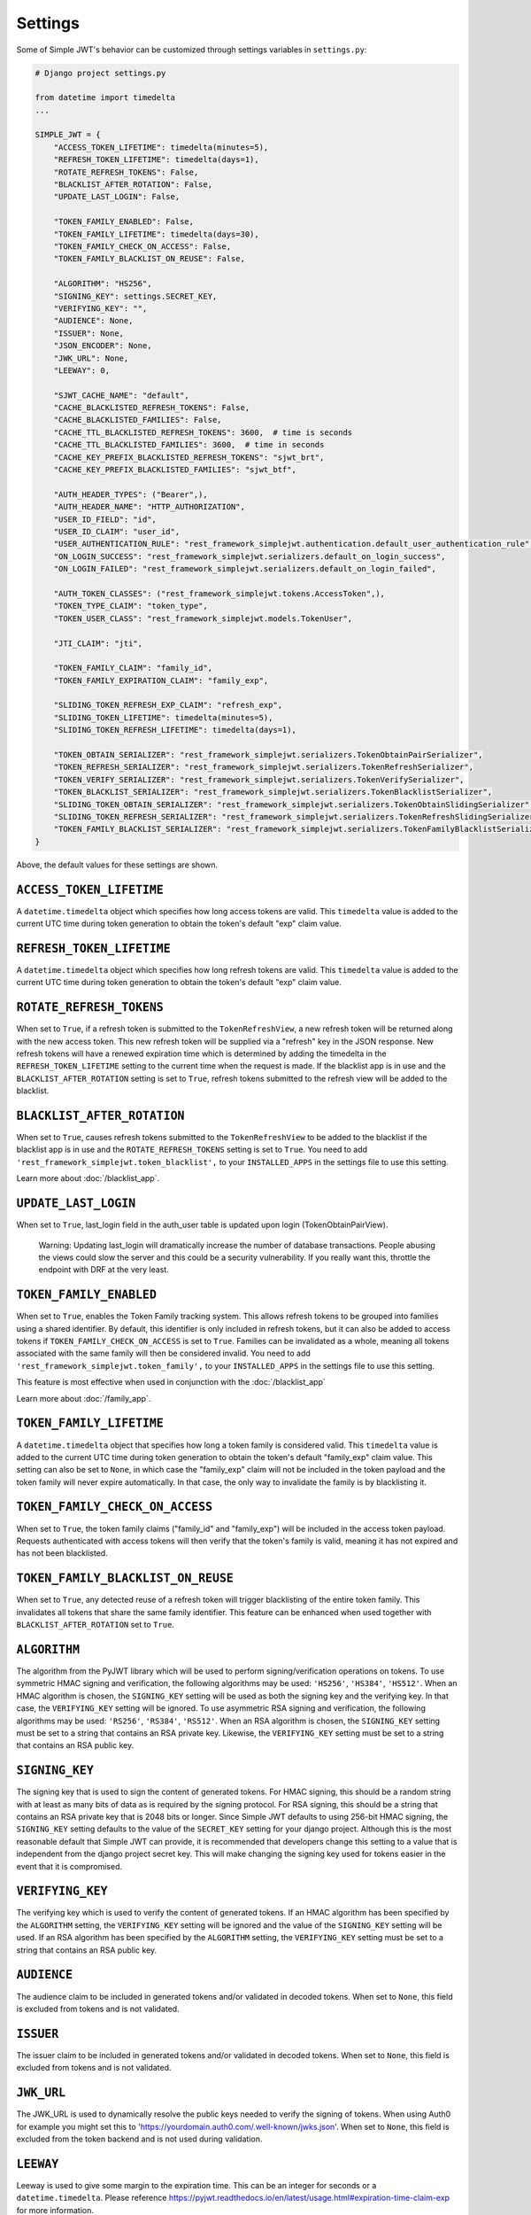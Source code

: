 .. _settings:

Settings
========

Some of Simple JWT's behavior can be customized through settings variables in
``settings.py``:

.. code-block:: python

  # Django project settings.py

  from datetime import timedelta
  ...

  SIMPLE_JWT = {
      "ACCESS_TOKEN_LIFETIME": timedelta(minutes=5),
      "REFRESH_TOKEN_LIFETIME": timedelta(days=1),
      "ROTATE_REFRESH_TOKENS": False,
      "BLACKLIST_AFTER_ROTATION": False,
      "UPDATE_LAST_LOGIN": False,

      "TOKEN_FAMILY_ENABLED": False,
      "TOKEN_FAMILY_LIFETIME": timedelta(days=30),
      "TOKEN_FAMILY_CHECK_ON_ACCESS": False,
      "TOKEN_FAMILY_BLACKLIST_ON_REUSE": False,

      "ALGORITHM": "HS256",
      "SIGNING_KEY": settings.SECRET_KEY,
      "VERIFYING_KEY": "",
      "AUDIENCE": None,
      "ISSUER": None,
      "JSON_ENCODER": None,
      "JWK_URL": None,
      "LEEWAY": 0,

      "SJWT_CACHE_NAME": "default",
      "CACHE_BLACKLISTED_REFRESH_TOKENS": False,
      "CACHE_BLACKLISTED_FAMILIES": False,
      "CACHE_TTL_BLACKLISTED_REFRESH_TOKENS": 3600,  # time is seconds
      "CACHE_TTL_BLACKLISTED_FAMILIES": 3600,  # time in seconds
      "CACHE_KEY_PREFIX_BLACKLISTED_REFRESH_TOKENS": "sjwt_brt",
      "CACHE_KEY_PREFIX_BLACKLISTED_FAMILIES": "sjwt_btf",

      "AUTH_HEADER_TYPES": ("Bearer",),
      "AUTH_HEADER_NAME": "HTTP_AUTHORIZATION",
      "USER_ID_FIELD": "id",
      "USER_ID_CLAIM": "user_id",
      "USER_AUTHENTICATION_RULE": "rest_framework_simplejwt.authentication.default_user_authentication_rule",
      "ON_LOGIN_SUCCESS": "rest_framework_simplejwt.serializers.default_on_login_success",
      "ON_LOGIN_FAILED": "rest_framework_simplejwt.serializers.default_on_login_failed",

      "AUTH_TOKEN_CLASSES": ("rest_framework_simplejwt.tokens.AccessToken",),
      "TOKEN_TYPE_CLAIM": "token_type",
      "TOKEN_USER_CLASS": "rest_framework_simplejwt.models.TokenUser",

      "JTI_CLAIM": "jti", 

      "TOKEN_FAMILY_CLAIM": "family_id",
      "TOKEN_FAMILY_EXPIRATION_CLAIM": "family_exp",

      "SLIDING_TOKEN_REFRESH_EXP_CLAIM": "refresh_exp",
      "SLIDING_TOKEN_LIFETIME": timedelta(minutes=5),
      "SLIDING_TOKEN_REFRESH_LIFETIME": timedelta(days=1),

      "TOKEN_OBTAIN_SERIALIZER": "rest_framework_simplejwt.serializers.TokenObtainPairSerializer",
      "TOKEN_REFRESH_SERIALIZER": "rest_framework_simplejwt.serializers.TokenRefreshSerializer",
      "TOKEN_VERIFY_SERIALIZER": "rest_framework_simplejwt.serializers.TokenVerifySerializer",
      "TOKEN_BLACKLIST_SERIALIZER": "rest_framework_simplejwt.serializers.TokenBlacklistSerializer",
      "SLIDING_TOKEN_OBTAIN_SERIALIZER": "rest_framework_simplejwt.serializers.TokenObtainSlidingSerializer",
      "SLIDING_TOKEN_REFRESH_SERIALIZER": "rest_framework_simplejwt.serializers.TokenRefreshSlidingSerializer",
      "TOKEN_FAMILY_BLACKLIST_SERIALIZER": "rest_framework_simplejwt.serializers.TokenFamilyBlacklistSerializer",
  }

Above, the default values for these settings are shown.

``ACCESS_TOKEN_LIFETIME``
-------------------------

A ``datetime.timedelta`` object which specifies how long access tokens are
valid.  This ``timedelta`` value is added to the current UTC time during token
generation to obtain the token's default "exp" claim value.

``REFRESH_TOKEN_LIFETIME``
--------------------------

A ``datetime.timedelta`` object which specifies how long refresh tokens are
valid.  This ``timedelta`` value is added to the current UTC time during token
generation to obtain the token's default "exp" claim value.

``ROTATE_REFRESH_TOKENS``
-------------------------

When set to ``True``, if a refresh token is submitted to the
``TokenRefreshView``, a new refresh token will be returned along with the new
access token.  This new refresh token will be supplied via a "refresh" key in
the JSON response.  New refresh tokens will have a renewed expiration time
which is determined by adding the timedelta in the ``REFRESH_TOKEN_LIFETIME``
setting to the current time when the request is made.  If the blacklist app is
in use and the ``BLACKLIST_AFTER_ROTATION`` setting is set to ``True``, refresh
tokens submitted to the refresh view will be added to the blacklist.

``BLACKLIST_AFTER_ROTATION``
----------------------------

When set to ``True``, causes refresh tokens submitted to the
``TokenRefreshView`` to be added to the blacklist if the blacklist app is in
use and the ``ROTATE_REFRESH_TOKENS`` setting is set to ``True``.
You need to add ``'rest_framework_simplejwt.token_blacklist',`` to your 
``INSTALLED_APPS`` in the settings file to use this setting.

Learn more about :doc:`/blacklist_app`.

``UPDATE_LAST_LOGIN``
----------------------------

When set to ``True``, last_login field in the auth_user table is updated upon
login (TokenObtainPairView).

    Warning: Updating last_login will dramatically increase the number of database
    transactions. People abusing the views could slow the server and this could be
    a security vulnerability. If you really want this, throttle the endpoint with
    DRF at the very least.

``TOKEN_FAMILY_ENABLED``
----------------------------

When set to ``True``, enables the Token Family tracking system. This allows
refresh tokens to be grouped into families using a shared identifier. By default,
this identifier is only included in refresh tokens, but it can also be added to
access tokens if ``TOKEN_FAMILY_CHECK_ON_ACCESS`` is set to ``True``.
Families can be invalidated as a whole, meaning all tokens associated with the
same family will then be considered invalid.
You need to add ``'rest_framework_simplejwt.token_family',`` to your 
``INSTALLED_APPS`` in the settings file to use this setting.

This feature is most effective when used in conjunction with the :doc:`/blacklist_app`

Learn more about :doc:`/family_app`.

``TOKEN_FAMILY_LIFETIME``
----------------------------

A ``datetime.timedelta`` object that specifies how long a token family is considered valid.
This ``timedelta`` value is added to the current UTC time during token generation
to obtain the token's default "family_exp" claim value.
This setting can also be set to ``None``, in which case the "family_exp" claim
will not be included in the token payload and the token family will never expire automatically.
In that case, the only way to invalidate the family is by blacklisting it.

``TOKEN_FAMILY_CHECK_ON_ACCESS``
-------------------------------------

When set to ``True``, the token family claims ("family_id" and "family_exp") will be included
in the access token payload. Requests authenticated with access tokens will then verify
that the token's family is valid, meaning it has not expired and has not been blacklisted.

``TOKEN_FAMILY_BLACKLIST_ON_REUSE``
-------------------------------------

When set to ``True``, any detected reuse of a refresh token will trigger blacklisting of
the entire token family. This invalidates all tokens that share the same family identifier.
This feature can be enhanced when used together with ``BLACKLIST_AFTER_ROTATION`` set to ``True``.

``ALGORITHM``
-------------

The algorithm from the PyJWT library which will be used to perform
signing/verification operations on tokens.  To use symmetric HMAC signing and
verification, the following algorithms may be used: ``'HS256'``, ``'HS384'``,
``'HS512'``.  When an HMAC algorithm is chosen, the ``SIGNING_KEY`` setting
will be used as both the signing key and the verifying key.  In that case, the
``VERIFYING_KEY`` setting will be ignored.  To use asymmetric RSA signing and
verification, the following algorithms may be used: ``'RS256'``, ``'RS384'``,
``'RS512'``.  When an RSA algorithm is chosen, the ``SIGNING_KEY`` setting must
be set to a string that contains an RSA private key.  Likewise, the
``VERIFYING_KEY`` setting must be set to a string that contains an RSA public
key.

``SIGNING_KEY``
---------------

The signing key that is used to sign the content of generated tokens.  For HMAC
signing, this should be a random string with at least as many bits of data as
is required by the signing protocol.  For RSA signing, this should be a string
that contains an RSA private key that is 2048 bits or longer.  Since Simple JWT
defaults to using 256-bit HMAC signing, the ``SIGNING_KEY`` setting defaults to
the value of the ``SECRET_KEY`` setting for your django project.  Although this
is the most reasonable default that Simple JWT can provide, it is recommended
that developers change this setting to a value that is independent from the
django project secret key.  This will make changing the signing key used for
tokens easier in the event that it is compromised.

``VERIFYING_KEY``
-----------------

The verifying key which is used to verify the content of generated tokens.  If
an HMAC algorithm has been specified by the ``ALGORITHM`` setting, the
``VERIFYING_KEY`` setting will be ignored and the value of the ``SIGNING_KEY``
setting will be used.  If an RSA algorithm has been specified by the
``ALGORITHM`` setting, the ``VERIFYING_KEY`` setting must be set to a string
that contains an RSA public key.

``AUDIENCE``
-------------

The audience claim to be included in generated tokens and/or validated in
decoded tokens. When set to ``None``, this field is excluded from tokens and is
not validated.

``ISSUER``
----------

The issuer claim to be included in generated tokens and/or validated in decoded
tokens. When set to ``None``, this field is excluded from tokens and is not
validated.

``JWK_URL``
-----------

The JWK_URL is used to dynamically resolve the public keys needed to verify the
signing of tokens. When using Auth0 for example you might set this to
'https://yourdomain.auth0.com/.well-known/jwks.json'. When set to ``None``,
this field is excluded from the token backend and is not used during
validation.

``LEEWAY``
----------

Leeway is used to give some margin to the expiration time. This can be an
integer for seconds or a ``datetime.timedelta``. Please reference
https://pyjwt.readthedocs.io/en/latest/usage.html#expiration-time-claim-exp
for more information.

``SJWT_CACHE_NAME``
---------------------

Specifies the Django cache alias to use. This must match a defined entry
in Django's ``CACHES`` setting.

Learn more about :doc:`/cache_support`.

``CACHE_BLACKLISTED_REFRESH_TOKENS``
--------------------------------------

When set to ``True``, enables caching of blacklisted refresh tokens.
Blacklisted refresh token entries will be cached for a period defined
by ``CACHE_TTL_BLACKLISTED_REFRESH_TOKENS``.

``CACHE_BLACKLISTED_FAMILIES``
--------------------------------

When set to ``True``, enables caching of blacklisted token families.
Blacklisted family entries will be cached for a period defined 
by ``CACHE_TTL_BLACKLISTED_FAMILIES``.

``CACHE_TTL_BLACKLISTED_REFRESH_TOKENS``
------------------------------------------

Time-to-live (TTL) in seconds for cached refresh token blacklist entries.

``CACHE_TTL_BLACKLISTED_FAMILIES``
------------------------------------

Time-to-live (TTL) in seconds for cached token family blacklist entries.

``CACHE_KEY_PREFIX_BLACKLISTED_REFRESH_TOKENS``
-------------------------------------------------

Prefix used for cache keys when storing blacklisted refresh tokens.

``CACHE_KEY_PREFIX_BLACKLISTED_FAMILIES``
-------------------------------------------

Prefix used for cache keys when storing blacklisted token families.

``AUTH_HEADER_TYPES``
---------------------

The authorization header type(s) that will be accepted for views that require
authentication.  For example, a value of ``'Bearer'`` means that views
requiring authentication would look for a header with the following format:
``Authorization: Bearer <token>``.  This setting may also contain a list or
tuple of possible header types (e.g. ``('Bearer', 'JWT')``).  If a list or
tuple is used in this way, and authentication fails, the first item in the
collection will be used to build the "WWW-Authenticate" header in the response.

``AUTH_HEADER_NAME``
----------------------------

The authorization header name to be used for authentication.
The default is ``HTTP_AUTHORIZATION`` which will accept the
``Authorization`` header in the request. For example if you'd
like to use ``X-Access-Token`` in the header of your requests
please specify the ``AUTH_HEADER_NAME`` to be
``HTTP_X_ACCESS_TOKEN`` in your settings.

``USER_ID_FIELD``
-----------------

The database field from the user model that will be included in generated
tokens to identify users.  It is recommended that the value of this setting
specifies a field that does not normally change once its initial value is
chosen.  For example, specifying a "username" or "email" field would be a poor
choice since an account's username or email might change depending on how
account management in a given service is designed.  This could allow a new
account to be created with an old username while an existing token is still
valid which uses that username as a user identifier.

``USER_ID_CLAIM``
-----------------

The claim in generated tokens which will be used to store user identifiers.
For example, a setting value of ``'user_id'`` would mean generated tokens
include a "user_id" claim that contains the user's identifier.

``USER_AUTHENTICATION_RULE``
----------------------------

Callable to determine if the user is permitted to authenticate. This rule
is applied after a valid token is processed. The user object is passed
to the callable as an argument. The default rule is to check that the ``is_active``
flag is still ``True``. The callable must return a boolean, ``True`` if authorized,
``False`` otherwise resulting in a 401 status code.

``ON_LOGIN_SUCCESS``
----------------------------

Callable to add logic whenever a login attempt succeeded. ``UPDATE_LAST_LOGIN``
must be set to ``True``. The callable does not return anything.
The default callable updates last_login field in the auth_user table upon login
(TokenObtainPairView).

``ON_LOGIN_FAILED``
----------------------------

Callable to add logic whenever a login attempt failed. The callable does not
return anything. The default callable does nothing (``pass``)

``AUTH_TOKEN_CLASSES``
----------------------

A list of dot paths to classes that specify the types of token that are allowed
to prove authentication.  More about this in the "Token types" section below.

``TOKEN_TYPE_CLAIM``
--------------------

The claim name that is used to store a token's type.  More about this in the
"Token types" section below.

``JTI_CLAIM``
-------------

The claim name that is used to store a token's unique identifier.  This
identifier is used to identify revoked tokens in the blacklist app.  It may be
necessary in some cases to use another claim besides the default "jti" claim to
store such a value.

``TOKEN_FAMILY_CLAIM``
---------------------------

The claim name used to store the token family's unique identifier in the token
payload. Defaults to "family_id".

``TOKEN_FAMILY_EXPIRATION_CLAIM``
-------------------------------------

The claim name used to store the token family's expiration date in the token
payload. Defaults to "family_exp".

``TOKEN_USER_CLASS``
--------------------

A stateless user object which is backed by a validated token. Used only for
the JWTStatelessUserAuthentication authentication backend. The value
is a dotted path to your subclass of ``rest_framework_simplejwt.models.TokenUser``,
which also is the default.

``SLIDING_TOKEN_LIFETIME``
--------------------------

A ``datetime.timedelta`` object which specifies how long sliding tokens are
valid to prove authentication.  This ``timedelta`` value is added to the
current UTC time during token generation to obtain the token's default "exp"
claim value.  More about this in the "Sliding tokens" section below.

``SLIDING_TOKEN_REFRESH_LIFETIME``
----------------------------------

A ``datetime.timedelta`` object which specifies how long sliding tokens are
valid to be refreshed.  This ``timedelta`` value is added to the current UTC
time during token generation to obtain the token's default "exp" claim value.
More about this in the "Sliding tokens" section below.

``SLIDING_TOKEN_REFRESH_EXP_CLAIM``
-----------------------------------

The claim name that is used to store the expiration time of a sliding token's
refresh period.  More about this in the "Sliding tokens" section below.

``CHECK_REVOKE_TOKEN``
----------------------

If this field is set to ``True``, the system will verify whether the token
has been revoked or not by comparing the md5 hash of the user's current
password with the value stored in the REVOKE_TOKEN_CLAIM field within the
payload of the JWT token.

``REVOKE_TOKEN_CLAIM``
----------------------

The claim name that is used to store a user hash password.
If the value of this CHECK_REVOKE_TOKEN field is ``True``, this field will be
included in the JWT payload.
